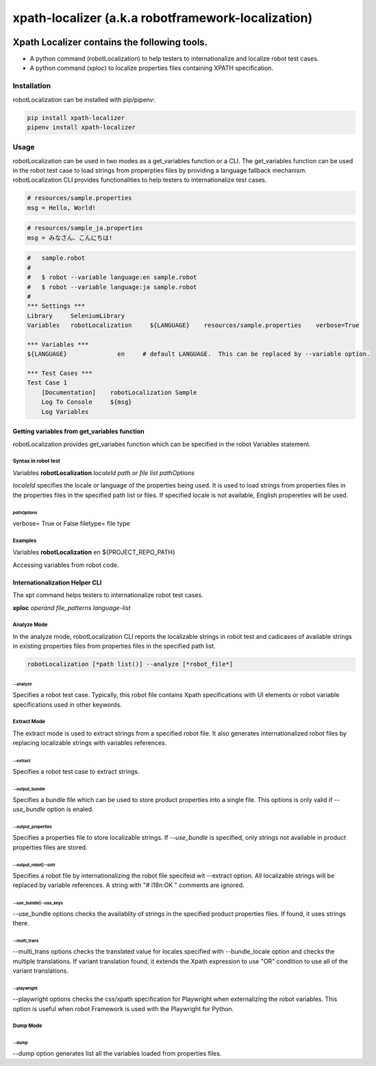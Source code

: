 ###################################################
xpath-localizer (a.k.a robotframework-localization)
###################################################
|license|

*************************************************************
Xpath Localizer contains the following tools.
*************************************************************

- A python command (robotLocalization) to help testers to internationalize and localize robot test cases. 
- A python command (xploc) to localize properties files containing XPATH specification. 

============
Installation
============
robotLocalization can be installed with pip/pipenv:

.. code:: bash

    pip install xpath-localizer
    pipenv install xpath-localizer

=====
Usage
=====

robotLocalization can be used in two modes as a get_variables function or a CLI.  
The get_variables function can be used in the robot test case to load strings from
properpties files by providing a language fallback mechanism. 
robotLocalization CLI provides functionalities to help testers to internationalize 
test cases. 

.. code:: java

    # resources/sample.properties
    msg = Hello, World!

.. code:: java

    # resources/sample_ja.properties
    msg = みなさん、こんにちは!

.. code:: robotframework

    #   sample.robot
    # 
    #   $ robot --variable language:en sample.robot
    #   $ robot --variable language:ja sample.robot
    #   
    *** Settings ***
    Library     SeleniumLibrary
    Variables   robotLocalization     ${LANGUAGE}    resources/sample.properties    verbose=True

    *** Variables ***
    ${LANGUAGE}              en     # default LANGUAGE.  This can be replaced by --variable option.

    *** Test Cases ***
    Test Case 1
        [Documentation]    robotLocalization Sample
        Log To Console     ${msg}
        Log Variables

Getting variables from get_variables function
***********************************************

robotLocalization provides get_variabes function which can be specified 
in the robot Variables statement. 

Syntax in robot test
--------------------

Variables   **robotLocalization**   *localeId*   *path or file list* *pathOptions*

*localeId* specifies the locale or language of the properties being used.  It is used 
to load strings from properties files in the properties files in the specified path list 
or files.  If specified locale is not available, English propereties will be used. 

*pathOptions*
^^^^^^^^^^^^^

verbose=            True or False
filetype=           file type

Examples
--------
Variables   **robotLocalization**   en   ${PROJECT_REPO_PATH}

Accessing variables from robot code. 

Internationalization Helper CLI 
********************************

The xpt command helps testers to internationalize robot test cases.  

**xploc** *operand* *file_patterns* *language-list* 

Analyze Mode
------------

In the analyze mode, robotLocalization CLI reports the localizable strings in robot test and 
cadicases of available strings in existing properties files from properties files in the
specified path list. 

.. code:: bash 

    robotLocalization [*path list()] --analyze [*robot_file*]

--analyze
^^^^^^^^^^^
Specifies a robot test case.  Typically, this robot file contains Xpath specifications
with UI elements or robot variable specifications used in other keywords. 

Extract Mode
------------

The extract mode is used to extract strings from a specified robot file.  
It also generates internationalized robot files by replacing localizable strings
with variables references. 

--extract
^^^^^^^^^^
Specifies a robot test case to extract strings. 

--output_bundle
^^^^^^^^^^^^^^^^

Specifies a bundle file which can be used to store product properties into a single file. 
This options is only valid if *--use_bundle* option is enaled. 

--output_properties
^^^^^^^^^^^^^^^^^^^^

Specifies a properties file to store localizable strings. If *--use_bundle* is specified,
only strings not available in product properties files are stored.  

--output_robot|--outr
^^^^^^^^^^^^^^^^^^^^^^

Specifies a robot file by internationalizing the robot file specifeid wit --extract option.
All localizable strings will be replaced by variable references.  A string with "# i18n:OK "
comments are ignored. 

--use_bundle|--use_keys
^^^^^^^^^^^^^^^^^^^^^^^^
--use_bundle options checks the availablity of strings in the specified product properties files.
If found, it uses strings there. 

--multi_trans
^^^^^^^^^^^^^
--multi_trans options checks the translated value for locales specified with --bundle_locale option
and checks the multiple translations.   If variant translation found, it extends the Xpath expression 
to use "OR" condition to use all of the variant translations. 

--playwright
^^^^^^^^^^^^
--playwright options checks the css/xpath specification for Playwright when externalizing the robot
variables.  This option is useful when robot Framework is used with the Playwright for Python. 

Dump Mode
---------

--dump
^^^^^^^

--dump option generates list all the variables loaded from properties files.  


.. |license| image:: https://img.shields.io/badge/license-MIT-blue.svg
.. |robotLocalization_icon| image:: robotLocalization.png
